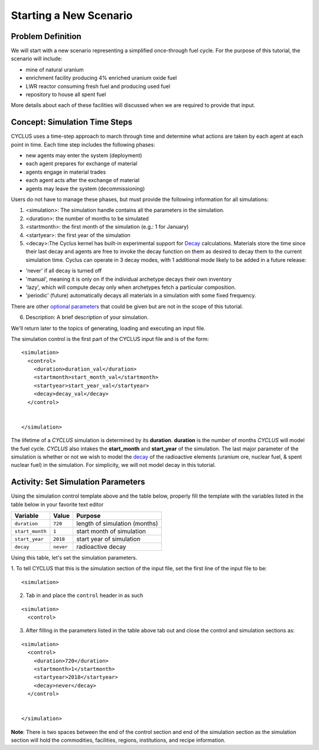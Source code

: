 Starting a New Scenario
============================

Problem Definition
--------------------

We will start with a new scenario representing a simplified once-through fuel
cycle.  For the purpose of this tutorial, the scenario will include:

* mine of natural uranium
* enrichment facility producing 4% enriched uranium oxide fuel
* LWR reactor consuming fresh fuel and producing used fuel
* repository to house all spent fuel

More details about each of these facilities will discussed when we are
required to provide that input.

Concept: Simulation Time Steps
------------------------------

CYCLUS uses a time-step approach to march through time and determine what
actions are taken by each agent at each point in time.  Each time step
includes the following phases:

* new agents may enter the system (deployment)
* each agent prepares for exchange of material
* agents engage in material trades
* each agent acts after the exchange of material
* agents may leave the system (decommissioning)

Users do not have to manage these phases, but must provide the following
information for all simulations:

1. <simulation>:  The simulation handle contains all the parameters in the simulation.

2. <duration>: the number of months to be simulated

3. <startmonth>: the first month of the simulation (e.g.: 1 for January)

4. <startyear>: the first year of the simulation

5. <decay>:The Cyclus kernel has built-in experimental support for `Decay <http://fuelcycle.org/devdoc/decay.html>`_ calculations. Materials store the time since their last decay and agents are free to invoke the decay function on them as desired to decay them to the current simulation time. Cyclus can operate in 3 decay modes, with 1 additional mode likely to be added in a future release:

- 'never' if all decay is turned off
- 'manual', meaning it is only on if the individual archetype decays their own inventory
- 'lazy', which will compute decay only when archetypes fetch a particular composition.
- 'periodic' (future) automatically decays all materials in a simulation with some fixed frequency. 

There are other `optional parameters <http://fuelcycle.org/user/input_specs/control.html>`_ that
could be given but are not in the scope of this tutorial.


6. Description: A brief description of your simulation.

We'll return later to the topics of generating, loading and executing an input file.


The simulation control is the first part of the CYCLUS input file and is of the form:

::

    <simulation>
      <control>
        <duration>duration_val</duration>
        <startmonth>start_month_val</startmonth>
        <startyear>start_year_val</startyear>
        <decay>decay_val</decay>
      </control>


    </simulation>

The lifetime of a *CYCLUS* simulation is determined by its
**duration**. **duration** is the number of months *CYCLUS* will
model the fuel cycle. *CYCLUS* also intakes the **start_month** and
**start_year** of the simulation. The last major parameter of the
simulation is whether or not we wish to model the
`decay <http://fuelcycle.org/devdoc/decay.html>`__ of the
radioactive elements (uranium ore, nuclear fuel, & spent nuclear fuel)
in the simulation. For simplicity, we will not model decay in this
tutorial.

Activity: Set Simulation Parameters
-----------------------------------
Using the simulation control template above and the table below, properly fill the template with the variables listed in the table below in your favorite text editor

+-------------------+---------------+---------------------------------+
| Variable          | Value         | Purpose                         |
+===================+===============+=================================+
| ``duration``      | ``720``       | length of simulation (months)   |
+-------------------+---------------+---------------------------------+
| ``start_month``   | ``1``         | start month of simulation       |
+-------------------+---------------+---------------------------------+
| ``start_year``    | ``2018``      | start year of simulation        |
+-------------------+---------------+---------------------------------+
| ``decay``         | ``never``     | radioactive decay               |
+-------------------+---------------+---------------------------------+

Using this table, let's set the simulation parameters.

1. To tell CYCLUS that this is the simulation section of the input file, set  the first line of the input file to be:
::

    <simulation>

2. Tab in and place the ``control`` header in as such

::

  <simulation>
    <control>

3. After filling in the parameters listed in the table above tab out and close the control and simulation sections as:

::

    <simulation>
      <control>
        <duration>720</duration>
        <startmonth>1</startmonth>
        <startyear>2018</startyear>
        <decay>never</decay>
      </control>


    </simulation>

**Note**: There is two spaces between the end of the control section and end of the simulation section as the simulation section will hold the commodities, facilities, regions, institutions, and recipe information.
